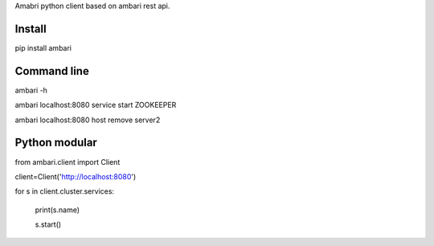 Amabri python client based on ambari rest api.

===================
Install
===================
pip install ambari

===================
Command line
===================
ambari -h

ambari localhost:8080 service start ZOOKEEPER

ambari localhost:8080 host remove server2

===================
Python modular
===================

from ambari.client import Client

client=Client('http://localhost:8080')

for s in client.cluster.services:

    print(s.name)

    s.start()